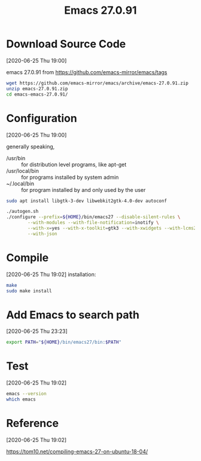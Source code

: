 #+title: Emacs 27.0.91

* Download Source Code
  [2020-06-25 Thu 19:00] 

  emacs 27.0.91 from https://github.com/emacs-mirror/emacs/tags
  
  #+begin_src bash
  wget https://github.com/emacs-mirror/emacs/archive/emacs-27.0.91.zip
  unzip emacs-27.0.91.zip
  cd emacs-emacs-27.0.91/
  #+end_src
* Configuration
  [2020-06-25 Thu 19:00]
  
  generally speaking, 
  - /usr/bin :: for distribution level programs, like apt-get
  - /usr/local/bin :: for programs installed by system admin
  - ~/.local/bin :: for program installed by and only used by the user

#+begin_src bash
sudo apt install libgtk-3-dev libwebkit2gtk-4.0-dev autoconf

./autogen.sh
./configure --prefix=${HOME}/bin/emacs27 --disable-silent-rules \
	    --with-modules --with-file-notification=inotify \
	    --with-x=yes --with-x-toolkit=gtk3 --with-xwidgets --with-lcms2 \
	    --with-json
#+end_src
* Compile
  [2020-06-25 Thu 19:02]
installation: 
#+begin_src bash
make
sudo make install
#+end_src
* Add Emacs to search path
  [2020-06-25 Thu 23:23]

#+begin_src bash
export PATH="${HOME}/bin/emacs27/bin:$PATH"
#+end_src
* Test
  [2020-06-25 Thu 19:02]
#+begin_src bash
emacs --version
which emacs
#+end_src
* Reference
  [2020-06-25 Thu 19:02]

  https://tom10.net/compiling-emacs-27-on-ubuntu-18-04/
